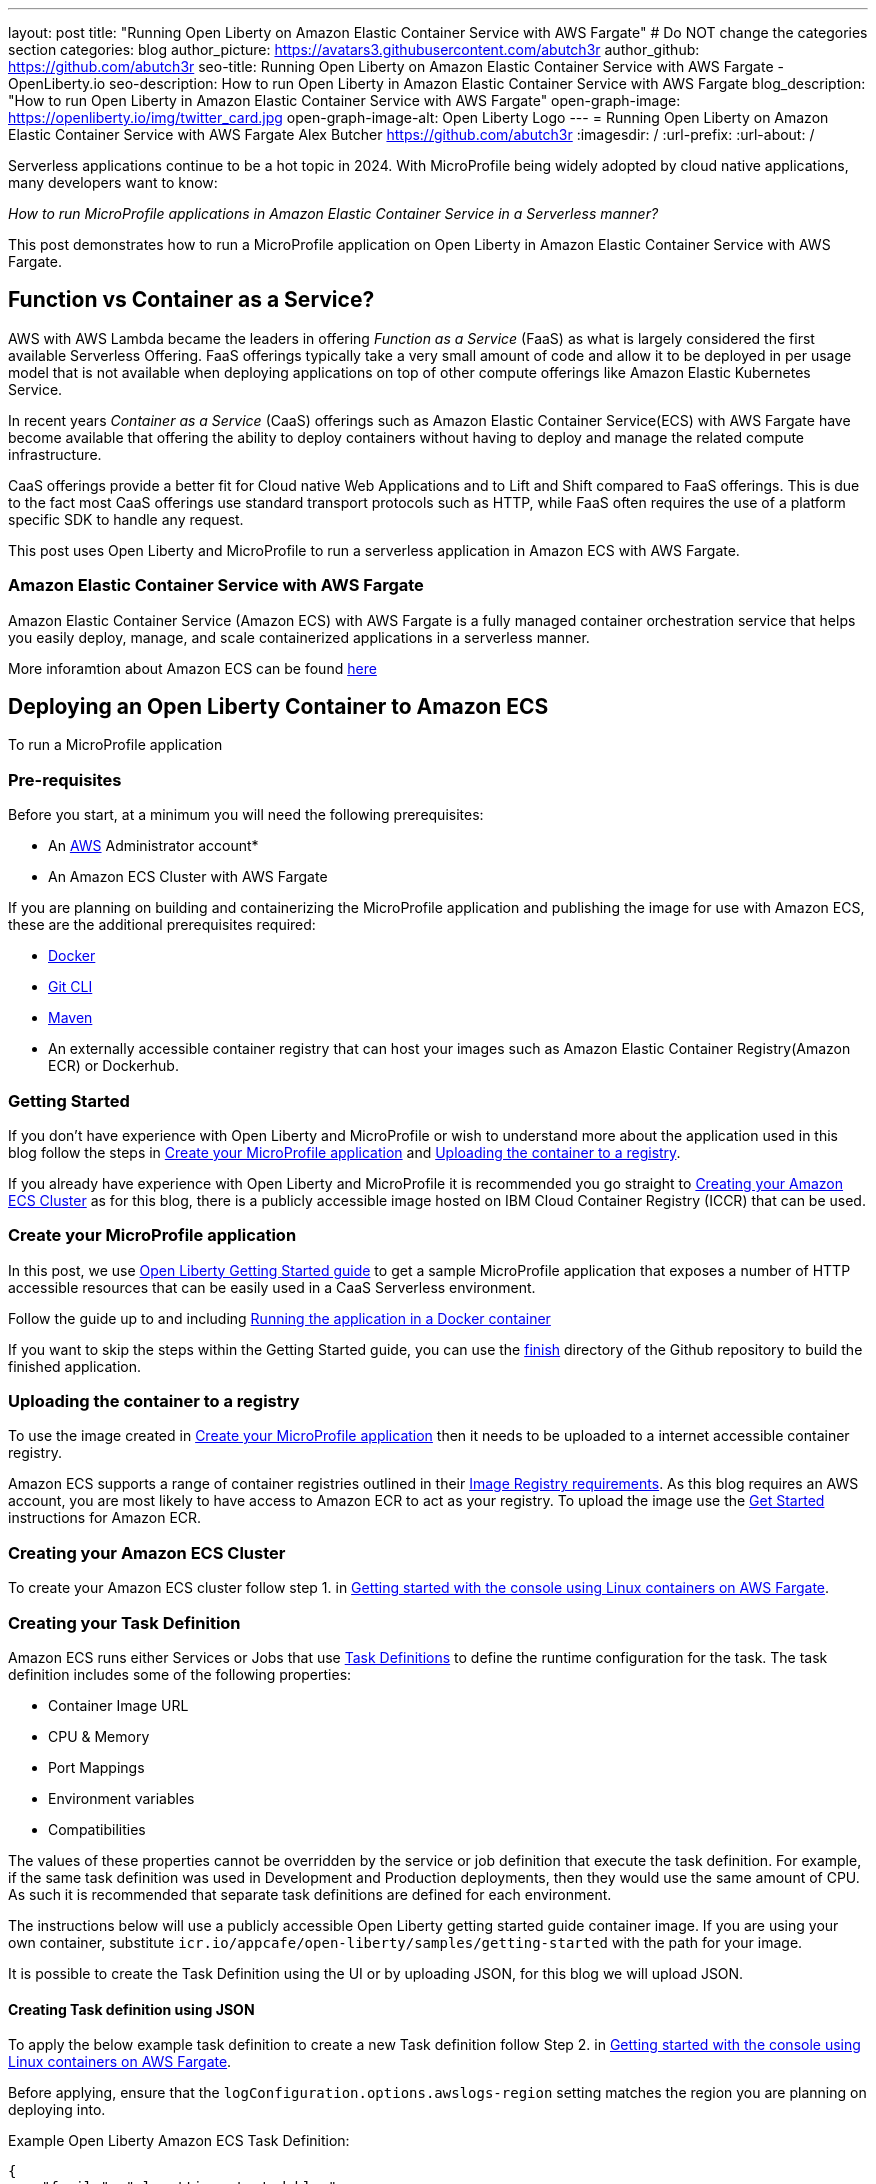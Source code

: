 ---
layout: post
title: "Running Open Liberty on Amazon Elastic Container Service with AWS Fargate"
# Do NOT change the categories section
categories: blog
author_picture: https://avatars3.githubusercontent.com/abutch3r
author_github: https://github.com/abutch3r
seo-title: Running Open Liberty on Amazon Elastic Container Service with AWS Fargate - OpenLiberty.io
seo-description: How to run Open Liberty in Amazon Elastic Container Service with AWS Fargate
blog_description: "How to run Open Liberty in Amazon Elastic Container Service with AWS Fargate"
open-graph-image: https://openliberty.io/img/twitter_card.jpg
open-graph-image-alt: Open Liberty Logo
---
= Running Open Liberty on Amazon Elastic Container Service with AWS Fargate
Alex Butcher <https://github.com/abutch3r>
:imagesdir: /
:url-prefix:
:url-about: /

Serverless applications continue to be a hot topic in 2024. With MicroProfile being widely adopted by cloud native applications, many developers want to know:

_How to run MicroProfile applications in Amazon Elastic Container Service in a Serverless manner?_

This post demonstrates how to run a MicroProfile application on Open Liberty in Amazon Elastic Container Service with AWS Fargate.

== Function vs Container as a Service?
AWS with AWS Lambda became the leaders in offering _Function as a Service_ (FaaS) as what is largely considered the first available Serverless Offering. FaaS offerings typically take a very small amount of code and allow it to be deployed in per usage model that is not available when deploying applications on top of other compute offerings like Amazon Elastic Kubernetes Service.

In recent years _Container as a Service_ (CaaS) offerings such as Amazon Elastic Container Service(ECS) with AWS Fargate have become available that offering the ability to deploy containers without having to deploy and manage the related compute infrastructure.

CaaS offerings provide a better fit for Cloud native Web Applications and to Lift and Shift compared to FaaS offerings. This is due to the fact most CaaS offerings use standard transport protocols such as HTTP, while FaaS often requires the use of a platform specific SDK to handle any request.

This post uses Open Liberty and MicroProfile to run a serverless application in Amazon ECS with AWS Fargate.

=== Amazon Elastic Container Service with AWS Fargate

Amazon Elastic Container Service (Amazon ECS) with AWS Fargate is a fully managed container orchestration service that helps you easily deploy, manage, and scale containerized applications in a serverless manner.

More inforamtion about Amazon ECS can be found https://aws.amazon.com/fargate/[here]

== Deploying an Open Liberty Container to Amazon ECS

To run a MicroProfile application

=== Pre-requisites
Before you start, at a minimum you will need the following prerequisites:

* An https://aws.amazon.com/[AWS] Administrator account*
* An Amazon ECS Cluster with AWS Fargate

If you are planning on building and containerizing the MicroProfile application and publishing the image for use with Amazon ECS, these are the additional prerequisites required:

* https://www.docker.com/[Docker]
* https://git-scm.com/book/en/v2/Getting-Started-The-Command-Line[Git CLI]
* https://maven.apache.org/[Maven]
* An externally accessible container registry that can host your images such as Amazon Elastic Container Registry(Amazon ECR) or Dockerhub.

=== Getting Started
If you don't have experience with Open Liberty and MicroProfile or wish to understand more about the application used in this blog follow the steps in <<Create your MicroProfile application>> and <<Uploading the container to a registry>>.

If you already have experience with Open Liberty and MicroProfile it is recommended you go straight to <<Creating your Amazon ECS Cluster>> as for this blog, there is a publicly accessible image hosted on IBM Cloud Container Registry (ICCR) that can be used.

=== Create your MicroProfile application
In this post, we use https://openliberty.io/guides/getting-started.html[Open Liberty Getting Started guide] to get a sample MicroProfile application that exposes a number of HTTP accessible resources that can be easily used in a CaaS Serverless environment.

Follow the guide up to and including https://openliberty.io/guides/getting-started.html#running-the-application-in-a-docker-container[Running the application in a Docker container]

If you want to skip the steps within the Getting Started guide, you can use the https://github.com/OpenLiberty/guide-getting-started/tree/prod/finish[finish] directory of the Github repository to build the finished application.

=== Uploading the container to a registry
To use the image created in <<Create your MicroProfile application>> then it needs to be uploaded to a internet accessible container registry.

Amazon ECS supports a range of container registries outlined in their https://docs.aws.amazon.com/AmazonECS/latest/developerguide/task_definition_parameters.html#container_definition_image[Image Registry requirements]. As this blog requires an AWS account, you are most likely to have access to Amazon ECR to act as your registry. To upload the image use the https://docs.aws.amazon.com/AmazonECR/latest/userguide/getting-started-console.html[Get Started] instructions for Amazon ECR.

=== Creating your Amazon ECS Cluster
To create your Amazon ECS cluster follow step 1. in https://docs.aws.amazon.com/AmazonECS/latest/developerguide/getting-started-fargate.html[Getting started with the console using Linux containers on AWS Fargate].

=== Creating your Task Definition
Amazon ECS runs either Services or Jobs that use https://docs.aws.amazon.com/AmazonECS/latest/developerguide/task_definitions.html[Task Definitions] to define the runtime configuration for the task. The task definition includes some of the following properties:

* Container Image URL
* CPU & Memory
* Port Mappings
* Environment variables
* Compatibilities

The values of these properties cannot be overridden by the service or job definition that execute the task definition. For example, if the same task definition was used in Development and Production deployments, then they would use the same amount of CPU. As such it is recommended that separate task definitions are defined for each environment.

The instructions below will use a publicly accessible Open Liberty getting started guide container image. If you are using your own container, substitute `icr.io/appcafe/open-liberty/samples/getting-started` with the path for your image.

It is possible to create the Task Definition using the UI or by uploading JSON, for this blog we will upload JSON.

==== Creating Task definition using JSON
To apply the below example task definition to create a new Task definition follow Step 2. in https://docs.aws.amazon.com/AmazonECS/latest/developerguide/getting-started-fargate.html[Getting started with the console using Linux containers on AWS Fargate].

Before applying, ensure that the `logConfiguration.options.awslogs-region` setting matches the region you are planning on deploying into.

Example Open Liberty Amazon ECS Task Definition:

[source]
----
{
    "family": "ol-getting-started-blog",
    "containerDefinitions": [
        {
            "name": "open-liberty-getting-started",
            "image": "icr.io/appcafe/open-liberty/samples/getting-started",
            "cpu": 512,
            "memory": 1024,
            "portMappings": [
                {
                    "name": "liberty-getting-started-80-tcp",
                    "containerPort": 80,
                    "hostPort": 80,
                    "protocol": "tcp",
                    "appProtocol": "http"
                },
                {
                    "name": "liberty-getting-started-443-tcp",
                    "containerPort": 443,
                    "hostPort": 443,
                    "protocol": "tcp",
                    "appProtocol": "http"
                }
            ],
            "essential": true,
            "environment": [
                {
                    "name": "default.http.port",
                    "value": "80"
                },
                {
                    "name": "default.https.port",
                    "value": "443"
                }
            ],
            "environmentFiles": [],
            "mountPoints": [],
            "volumesFrom": [],
            "logConfiguration": {
                "logDriver": "awslogs",
                "options": {
                    "awslogs-create-group": "true",
                    "awslogs-group": "/ecs/ol-getting-started-demo",
                    "awslogs-region": "us-east-1",
                    "awslogs-stream-prefix": "ecs"
                }
            }
        }
    ],
    "executionRoleArn": "",
    "networkMode": "awsvpc",
    "requiresCompatibilities": [
        "FARGATE"
    ],
    "cpu": "512",
    "memory": "1024",
    "runtimePlatform": {
        "cpuArchitecture": "X86_64",
        "operatingSystemFamily": "LINUX"
    }
}
----

By default, Open Liberty exposes ports 9080 and 9443 for HTTP and HTTPS traffic respectively. The server.xml used by the server contains two variables: `default.http.port` and `default.https.port` that allow the default port values to be overridden. By setting environment variables to 80 and 443 respectively we can then expose the service externally on these ports.

A full list of task definition parameters can be found https://docs.aws.amazon.com/AmazonECS/latest/developerguide/task_definition_parameters.html[here].

As you now have our Task definition, we need to create a service that uses the definition.

=== Creating the Service
For the purposes of this blog we will create an instance that uses HTTP.

The Amazon ECS supports two types of runtime definitions, Service and Tasks. Tasks define batch type workloads and typically don't have any external input while running, while Services are suited to web applications. As such Services are used for this blog.

.To Create the Service
. Go to the Amazon ECS Service
. Go to `Clusters`
. Select the Cluster you created earlier
. Under the Services Tab, click `Create`
. Under `Environment`
.. Update Compute Options from `Capacity provider strategy` to `Launch Type`
.. Ensure Launch type is `Fargate`
. Under `Deployment Configuration`
.. For Family, set to the Task Definition created earlier
.. Provide the service a name e.g. ol-getting-started-service-1
.. Set the desired count to `0`*
. Under `Networking`
.. Leave VPC and subnets as is
.. Select `Create a new security group`
... Add rules set out in <<_security_group_rules, Security Group rules>>
. Under `Load Balancing`
.. Set `Load balancer type` to `Application Load Balancer`
.. Select `Create a new load balancer`
.. Provide a name
.. Ensure the mapping is to the HTTP port for the Task Definition
.. Select Create a new listener
... Select the Listener for Port 80
.. Select `Create a new target group`
.. Update the `Health check path` to use `/health`**
. Click `Create`

&#42; When first created it is possible
&#42;&#42; the `/health` endpoint is provided by the MicroProfile Health feature and is ideal for reporting health in containerized deployments

[#_security_group_rules]
==== Security Group rules
The default security group rules are deliberately restrictive to prevent unintended exposure. As such rules need to be defined that allow for the communication on a set of ports.

The following rules allow for HTTP and HTTPS traffic on both Open Liberty and HTTP/S default ports.

.ECS Security Group Rules
|===
|Type |Protocol |Port Range |Source |Values

|HTTP
|TCP
|80
|Anywhere
|0.0.0.0/0, ::/0

|Custom TCP
|TCP
|9080
|Anywhere
|0.0.0.0/0, ::/0

|HTTPS
|TCP
|443
|Anywhere
|0.0.0.0/0, ::/0

|Custom TCP
|TCP
|9443
|Anywhere
|0.0.0.0/0, ::/0
|===

The above rules will generate a security policy that looks like this
image::/img/blog/amazon-ec2-security-group-port-mapping.png

=== Starting the Service.
Now that the Service has been created with its required assets and the security group has been updated so that we will be able to communicate with it, we can start it.

- Update the service
- Change the value of `Desired tasks` to `1`
- Click `Save`

This will start an instance of our container in ECS.

Once it has reported as running and healthy we can look at accessing it.

=== Accessing the Service
With the service now running we can start to make requests against it.

The first step is to get the DNS name for the Load Balancer. We can get the DNS name for the load balancer either from the load balancer itself or from the target Service.

.Obtaining the DNS name from your Load Balancer
. Go to the EC2 Service
. Select `Load Balancers` under `Load Balancing`
` Copy the address from the `DNS name` column

.Obtaining the DNS name of your Load Balancer from the Service
. Go to your cluster
. Select your Service
. Go to the Networking tab
. Either copy or click `open address`

If you have exposed the service on the non-protocol port, you will need to add the port to the URL.

image::/img/blog/amazon_ecs_host_page.png

=== Monitoring our service

With the Service started, we can start to monitor it using the Amazon ECS tooling and Amazon CloudWatch.

==== CPU and Memory usage

Within the service definition we can see a level of CPU and memory usage

image::/img/blog/amazon_ecs_service_health.png[Amazon ECS Service health ,width=90%,align="center"]

==== Logs

Amazon ECS captures the `STDOUT` and `STDERR` output from the instances and provides them in the `Logs` tab within the Service. If logs are written to file, then you would need to exec in to the running container to retrieve them.

If you have multiple instances of the container running then all the messages will appear in the table together, though will state which instance they came from. You can review logs of individual instances by clicking on the links.

=== Scaling your application via auto-scaling policies
Manually scaling is ok for testing, but in production we want the environment to use performance indicators to make scaling decisions for us.

Scaling policies can be applied and adjusted after the Service has been created. The policy that you use should best reflect the expected bottlenecks of your application. If your application handles complex workloads the CPU or Memory. It is possible to define more than one scaling policy per service

The policy allows you to define:

* Number of tasks (instances of your application)
    * Minimum number (>=0 &amp; \<= desired tasks)
    * Maximum number (>=0)
* Scaling metric
** Percentage of CPU
** Percentage of Memory
** Number of ALB(Application Load Balancer) Requests over a period of time
* Threshold relative to the metric
* Scale in and out periods

The metrics use Amazon CloudWatch data and associated "alarms" to trigger automated scale actions and reviews them based on the periods it is set to.

For Open Liberty, all 3 scaling metrics can be used. The decision as to which as metric to use relates to the nature of the application that has been deployed on to Open Liberty. If you have requests that are CPU heavy, then CPU based alarms would be the recommendation, however if you have high volume, but low CPU requests then ALB requests* might be a better fit.

ECS Scaling policies are split into 2 alarms:

* Scaling out
* Scaling in

The first alarm is the primary one that we set and AWS will provide a metric definition for scaling in that is matched to the scaling out definition, Though both can be adjusted independently of the Service definition.

The alarms gather Amazon CloudWatch data based on their metric over time, this is to try and prevent accidental scaling events of both out and in. If an instance were to experience a short high load period, then when compared to corresponding data points, where we are at typical workload then the alarm is not triggered and we don't spin up unneeded instances. For scaling in, this is the reverse in that we don't ideally want to terminate instances that might be handling workload

For this blog as the application is not CPU or memory intensive, we will use the amount of requests hitting the ALB we receive to trigger scaling events.

To create an ALB request Scaling policy, you can edit the instances scaling policy:

. Go to your cluster
. Select your Service
. Select `Update service`
. Set the `Desired tasks` to `1`
. Expand `Service auto scaling`
. Set the minimum to `1`
. Set the maximum to `2`
. Click `+ Add scaling policy`
. Give your policy a name e.g. `mp-sp`
. Set the `ECS service metric` to `ALBRequestCountPerTarget`
. Set the Target value to `2`
. Set `Scale out cooldown period` to `30`
. Set `Scale in cooldown period` to `30`
. Click Update

The target value is set to a very low value so that it is easier to cause a scaling out alarm to trigger and create new instances. This value should be scoped to the requirements of the application and also that the amount of other resources provided are capable of handling that type of workload.

image::../img/blog/amazon_ecs_scaling_policy.png[Amazon ECS scaling policy, width=70%,align="center"]

Having created our policy we can now try to cause the alarm to trigger and cause our service to increase the number of instances available.
As we are looking at requests against the ALB, we just need to invoke our applications URL to generate some traffic.

Given that it requires 3 datapoints above our target in a given period, you just need to invoke it 3 times in the period being measured. After the trigger has been activated you will see the number of instances scale out.

image::/img/blog/amazon_ecs_scaled_instances.png[Amazon ECS scaled out service,width=90%,align="center"]

You have now run and scaled your MicroProfile Application on Amazon ECS with AWS Fargate!

== Additional Resources
* https://aws.amazon.com/ecs/[Amazon Elastic Container Service]
* https://aws.amazon.com/fargate/[AWS Fargate]

* https://docs.aws.amazon.com/AmazonECS/latest/developerguide/task_definitions.html[Amazon ECS Task Definitions]
* https://docs.aws.amazon.com/AmazonECS/latest/bestpracticesguide/intro.html[Amazon ECS Best Practices]
* https://docs.aws.amazon.com/elasticloadbalancing/latest/application/introduction.html[Amazon Elastic Load Balancing]
* https://docs.aws.amazon.com/elasticloadbalancing/latest/application/create-https-listener.html#https-listener-certificates[Create an HTTPS listener for your Application Load Balancer]
* https://aws.permissions.cloud/[AWS Permissions]
* https://docs.aws.amazon.com/AmazonECS/latest/developerguide/service-autoscaling-targettracking.html?icmpid=docs_ecs_hp-deploy-failure-detection[Scale your Amazon ECS service using a target metric value].

